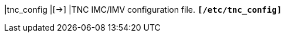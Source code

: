 |tnc_config                                |[->]
|TNC IMC/IMV configuration file.
 `*[/etc/tnc_config]*`
